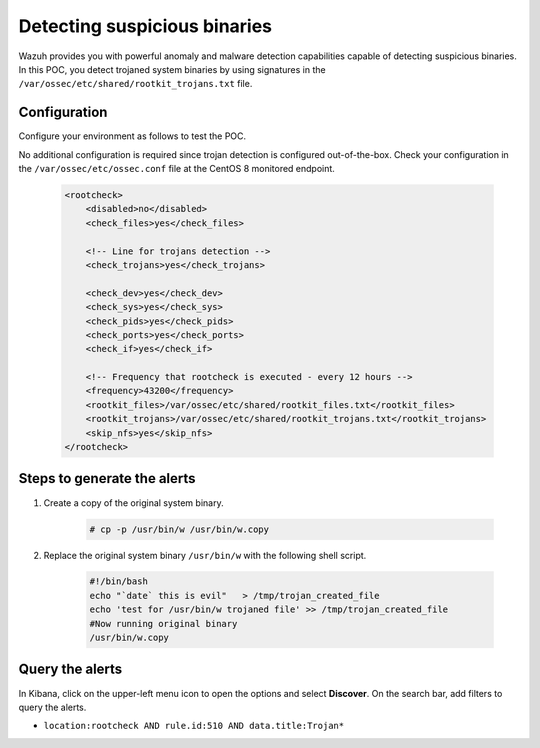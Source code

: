 .. meta::
  :description: Wazuh provides you with powerful anomaly and malware detection capabilities to detect trojaned system binaries by using signatures. Learn more about this in this POC.

.. _poc_trojan_detection:

Detecting suspicious binaries
=============================

Wazuh provides you with powerful anomaly and malware detection capabilities capable of detecting suspicious binaries. In this POC, you detect trojaned system binaries by using signatures in the ``/var/ossec/etc/shared/rootkit_trojans.txt`` file. 

Configuration
-------------

Configure your environment as follows to test the POC.

No additional configuration is required since trojan detection is configured out-of-the-box. Check your configuration in the ``/var/ossec/etc/ossec.conf`` file at the CentOS 8 monitored endpoint.

    .. code-block:: none

        <rootcheck>
            <disabled>no</disabled>
            <check_files>yes</check_files>
            
            <!-- Line for trojans detection -->
            <check_trojans>yes</check_trojans>
            
            <check_dev>yes</check_dev>
            <check_sys>yes</check_sys>
            <check_pids>yes</check_pids>
            <check_ports>yes</check_ports>
            <check_if>yes</check_if>
            
            <!-- Frequency that rootcheck is executed - every 12 hours -->
            <frequency>43200</frequency>
            <rootkit_files>/var/ossec/etc/shared/rootkit_files.txt</rootkit_files>
            <rootkit_trojans>/var/ossec/etc/shared/rootkit_trojans.txt</rootkit_trojans>
            <skip_nfs>yes</skip_nfs>
        </rootcheck>

Steps to generate the alerts
----------------------------

#. Create a copy of the original system binary.

    .. code-block:: console

        # cp -p /usr/bin/w /usr/bin/w.copy

#. Replace the original system binary ``/usr/bin/w`` with the following shell script.
  
    .. code-block:: sh

        #!/bin/bash
        echo "`date` this is evil"   > /tmp/trojan_created_file
        echo 'test for /usr/bin/w trojaned file' >> /tmp/trojan_created_file
        #Now running original binary
        /usr/bin/w.copy

Query the alerts
----------------

In Kibana, click on the upper-left menu icon to open the options and select **Discover**. On the search bar, add filters to query the alerts.

* ``location:rootcheck AND rule.id:510 AND data.title:Trojan*``

.. thumbnail:: ../images/poc/Detecting_suspicious_binaries.png
          :title: Detecting suspicious binaries - Trojan
          :align: center
          :wrap_image: No

